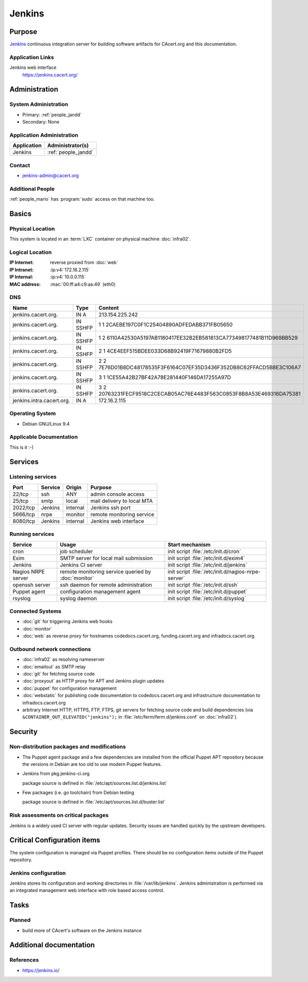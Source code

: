 .. index::
   single: Systems; Jenkins

=======
Jenkins
=======

Purpose
=======

`Jenkins`_ continuous integration server for building software artifacts for
CAcert.org and this documentation.

.. _Jenkins: https://jenkins.io

Application Links
-----------------

Jenkins web interface
   https://jenkins.cacert.org/

Administration
==============

System Administration
---------------------

* Primary: :ref:`people_jandd`
* Secondary: None

Application Administration
--------------------------

+-------------+---------------------+
| Application | Administrator(s)    |
+=============+=====================+
| Jenkins     | :ref:`people_jandd` |
+-------------+---------------------+

Contact
-------

* jenkins-admin@cacert.org

Additional People
-----------------

:ref:`people_mario` has :program:`sudo` access on that machine too.

Basics
======

Physical Location
-----------------

This system is located in an :term:`LXC` container on physical machine
:doc:`infra02`.

Logical Location
----------------

:IP Internet: reverse proxied from :doc:`web`
:IP Intranet: :ip:v4:`172.16.2.115`
:IP Internal: :ip:v4:`10.0.0.115`
:MAC address: :mac:`00:ff:a4:c9:aa:49` (eth0)

.. seealso::

   See :doc:`../network`

DNS
---

.. index::
   single: DNS records; Jenkins

========================= ======== ====================================================================
Name                      Type     Content
========================= ======== ====================================================================
jenkins.cacert.org.       IN A     213.154.225.242
jenkins.cacert.org.       IN SSHFP 1 1 2CAEBE197C0F1C25404890ADFEDABB371FB05650
jenkins.cacert.org.       IN SSHFP 1 2 6110A42530A5197AB1180417EE32B2EB581813CA773498177481B11D969BB529
jenkins.cacert.org.       IN SSHFP 2 1 4CE4EEF515BDEE033D68B92419F71679880B2FD5
jenkins.cacert.org.       IN SSHFP 2 2 7E76D01B8DC48178535F3F6164C07EF35D3436F352DB8C62FFACD5B8E3C106A7
jenkins.cacert.org.       IN SSHFP 3 1 1CE55A42B27BF42A78E281440F146DA17255A97D
jenkins.cacert.org.       IN SSHFP 3 2 20763231FECF9518C2CECAB05AC76E4483F563C0853F8B8A53E469316DA75381
jenkins.intra.cacert.org. IN A     172.16.2.115
========================= ======== ====================================================================

.. seealso::

   See :wiki:`SystemAdministration/Procedures/DNSChanges`

Operating System
----------------

.. index::
   single: Debian GNU/Linux; Stretch
   single: Debian GNU/Linux; 9.4

* Debian GNU/Linux 9.4

Applicable Documentation
------------------------

This is it :-)

Services
========

Listening services
------------------

.. use the values from this table or add new lines if applicable

+----------+---------+----------+----------------------------+
| Port     | Service | Origin   | Purpose                    |
+==========+=========+==========+============================+
| 22/tcp   | ssh     | ANY      | admin console access       |
+----------+---------+----------+----------------------------+
| 25/tcp   | smtp    | local    | mail delivery to local MTA |
+----------+---------+----------+----------------------------+
| 2022/tcp | Jenkins | internal | Jenkins ssh port           |
+----------+---------+----------+----------------------------+
| 5666/tcp | nrpe    | monitor  | remote monitoring service  |
+----------+---------+----------+----------------------------+
| 8080/tcp | Jenkins | internal | Jenkins web interface      |
+----------+---------+----------+----------------------------+

Running services
----------------

.. index::
   single: cron
   single: exim
   single: jenkins
   single: nrpe
   single: openssh
   single: puppet agent
   single: rsyslog

+--------------------+--------------------+-----------------------------------------+
| Service            | Usage              | Start mechanism                         |
+====================+====================+=========================================+
| cron               | job scheduler      | init script :file:`/etc/init.d/cron`    |
+--------------------+--------------------+-----------------------------------------+
| Exim               | SMTP server for    | init script                             |
|                    | local mail         | :file:`/etc/init.d/exim4`               |
|                    | submission         |                                         |
+--------------------+--------------------+-----------------------------------------+
| Jenkins            | Jenkins CI server  | init script :file:`/etc/init.d/jenkins` |
+--------------------+--------------------+-----------------------------------------+
| Nagios NRPE server | remote monitoring  | init script                             |
|                    | service queried by | :file:`/etc/init.d/nagios-nrpe-server`  |
|                    | :doc:`monitor`     |                                         |
+--------------------+--------------------+-----------------------------------------+
| openssh server     | ssh daemon for     | init script :file:`/etc/init.d/ssh`     |
|                    | remote             |                                         |
|                    | administration     |                                         |
+--------------------+--------------------+-----------------------------------------+
| Puppet agent       | configuration      | init script                             |
|                    | management agent   | :file:`/etc/init.d/puppet`              |
+--------------------+--------------------+-----------------------------------------+
| rsyslog            | syslog daemon      | init script                             |
|                    |                    | :file:`/etc/init.d/syslog`              |
+--------------------+--------------------+-----------------------------------------+

Connected Systems
-----------------

* :doc:`git` for triggering Jenkins web hooks
* :doc:`monitor`
* :doc:`web` as reverse proxy for hostnames codedocs.cacert.org,
  funding.cacert.org and infradocs.cacert.org


Outbound network connections
----------------------------

* :doc:`infra02` as resolving nameserver
* :doc:`emailout` as SMTP relay
* :doc:`git` for fetching source code
* :doc:`proxyout` as HTTP proxy for APT and Jenkins plugin updates
* :doc:`puppet` for configuration management
* :doc:`webstatic` for publishing code documentation to codedocs.cacert.org and
  infrastructure documentation to infradocs.cacert.org
* arbitrary Internet HTTP, HTTPS, FTP, FTPS, git servers for fetching source
  code and build dependencies (via ``&CONTAINER_OUT_ELEVATED("jenkins");`` in
  :file:`/etc/ferm/ferm.d/jenkins.conf` on :doc:`infra02`).

Security
========

.. sshkeys::
   :RSA:     SHA256:YRCkJTClGXqxGAQX7jKy61gYE8p3NJgXdIGxHZabtSk MD5:75:83:f5:8f:81:4b:08:bd:fd:6b:ff:12:bc:d7:17:48
   :DSA:     SHA256:fnbQG43EgXhTXz9hZMB+8100NvNS24xi/6zVuOPBBqc MD5:cf:8a:2d:83:53:8d:42:5a:c9:21:7c:c4:6a:3b:81:71
   :ECDSA:   SHA256:IHYyMf7PlRjCzsqwWsduRIP1Y8CFP4uKU+RpMW2nU4E MD5:77:18:34:2b:25:4a:e5:f3:cd:d7:2e:c9:9d:6b:03:01
   :ED25519: SHA256:25iP8jSklIu8saYf8hwIDv7UVIJRQbCh0EGSH3hXNWI MD5:4a:e0:9f:06:d5:c3:c8:36:b9:1e:ef:2e:0b:54:82:58

Non-distribution packages and modifications
-------------------------------------------

* The Puppet agent package and a few dependencies are installed from the
  official Puppet APT repository because the versions in Debian are too old to
  use modern Puppet features.
* Jenkins from pkg.jenkins-ci.org

  package source is defined in :file:`/etc/apt/sources.list.d/jenkins.list`
* Few packages (i.e. go toolchain) from Debian testing

  package source is defined in :file:`/etc/apt/sources.list.d/buster.list`

Risk assessments on critical packages
-------------------------------------

Jenkins is a widely used CI server with regular updates. Security issues are
handled quickly by the upstream developers.

Critical Configuration items
============================

The system configuration is managed via Puppet profiles. There should be no
configuration items outside of the Puppet repository.

.. todo:: move configuration of :doc:`jenkins` to Puppet code

Jenkins configuration
---------------------

Jenkins stores its configuration and working directories in
:file:`/var/lib/jenkins`. Jenkins administration is performed via an integrated
management web interface with role based access control.

Tasks
=====

Planned
-------

* build more of CAcert's software on the Jenkins instance

Additional documentation
========================

.. seealso::

   * :wiki:`Exim4Configuration`

References
----------

* https://jenkins.io/
